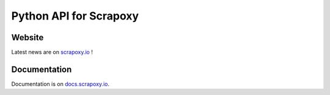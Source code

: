 =======================
Python API for Scrapoxy
=======================


Website
=======

Latest news are on `scrapoxy.io`_ !


Documentation
=============

Documentation is on `docs.scrapoxy.io`_.


.. _`scrapoxy.io`: http://scrapoxy.io
.. _`docs.scrapoxy.io`: http://docs.scrapoxy.io
